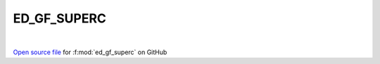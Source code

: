 ED_GF_SUPERC
=====================================
 
.. raw:: html
   :file:  ../graphs/ed_gf_superc.html
 
|
 
`Open source file <https://github.com/EDIpack/EDIpack2.0/tree/parse_umatrix/src/singlesite/ED_SUPERC/ED_GF_SUPERC.f90>`_ for :f:mod:`ed_gf_superc` on GitHub
 
